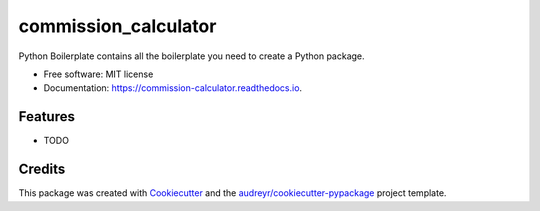 =====================
commission_calculator
=====================


.. image:: https://img.shields.io/pypi/v/commission_calculator.svg
        :target: https://pypi.python.org/pypi/commission_calculator

.. image:: https://img.shields.io/travis/angusll/commission_calculator.svg
        :target: https://travis-ci.com/angusll/commission_calculator

.. image:: https://readthedocs.org/projects/commission-calculator/badge/?version=latest
        :target: https://commission-calculator.readthedocs.io/en/latest/?version=latest
        :alt: Documentation Status




Python Boilerplate contains all the boilerplate you need to create a Python package.


* Free software: MIT license
* Documentation: https://commission-calculator.readthedocs.io.


Features
--------

* TODO

Credits
-------

This package was created with Cookiecutter_ and the `audreyr/cookiecutter-pypackage`_ project template.

.. _Cookiecutter: https://github.com/audreyr/cookiecutter
.. _`audreyr/cookiecutter-pypackage`: https://github.com/audreyr/cookiecutter-pypackage
